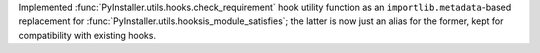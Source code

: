 Implemented :func:`PyInstaller.utils.hooks.check_requirement` hook
utility function as an ``importlib.metadata``-based replacement for
:func:`PyInstaller.utils.hooksis_module_satisfies`; the latter is now
just an alias for the former, kept for compatibility with existing hooks.
